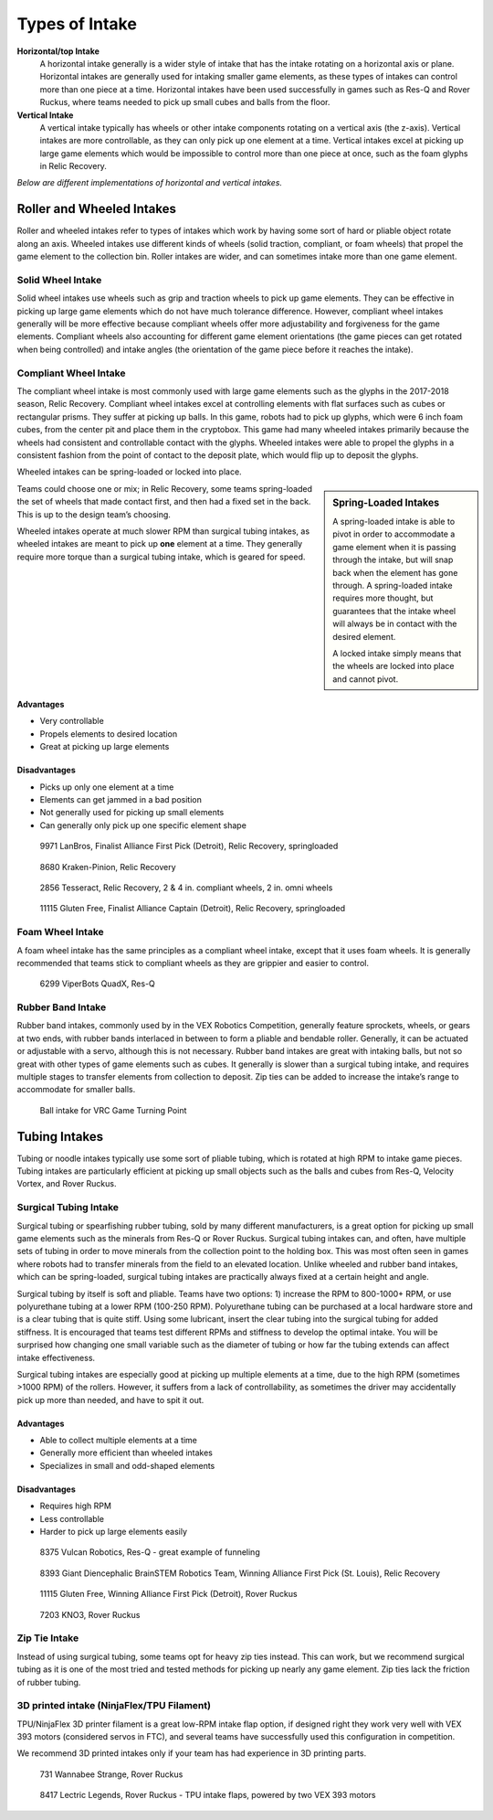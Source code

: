 ===============
Types of Intake
===============
**Horizontal/top Intake**
    A horizontal intake generally is a wider style of intake that has the
    intake rotating on a horizontal axis or plane.
    Horizontal intakes are generally used for intaking smaller game elements,
    as these types of intakes can control more than one piece at a time.
    Horizontal intakes have been used successfully in games such as Res-Q and
    Rover Ruckus, where teams needed to pick up small cubes and balls from the
    floor.

**Vertical Intake**
    A vertical intake typically has wheels or other intake components rotating
    on a vertical axis (the z-axis).
    Vertical intakes are more controllable,
    as they can only pick up one element at a time.
    Vertical intakes excel at picking up large game elements which would be
    impossible to control more than one piece at once,
    such as the foam glyphs in Relic Recovery.

*Below are different implementations of horizontal and vertical intakes.*

Roller and Wheeled Intakes
==========================
Roller and wheeled intakes refer to types of intakes which work by having some
sort of hard or pliable object rotate along an axis.
Wheeled intakes use different kinds of wheels
(solid traction, compliant, or foam wheels) that propel the game element to the
collection bin.
Roller intakes are wider, and can sometimes intake more than one game element.

Solid Wheel Intake
------------------
Solid wheel intakes use wheels such as grip and traction wheels to pick up game
elements.
They can be effective in picking up large game elements which do not have much
tolerance difference.
However, compliant wheel intakes generally will be more effective because
compliant wheels offer more adjustability and forgiveness for the game
elements.
Compliant wheels also accounting for different game element orientations
(the game pieces can get rotated when being controlled) and intake angles
(the orientation of the game piece before it reaches the intake).

Compliant Wheel Intake
----------------------
The compliant wheel intake is most commonly used with large game elements such
as the glyphs in the 2017-2018 season, Relic Recovery.
Compliant wheel intakes excel at controlling elements with flat surfaces such
as cubes or rectangular prisms.
They suffer at picking up balls.
In this game, robots had to pick up glyphs, which were 6 inch foam cubes,
from the center pit and place them in the cryptobox.
This game had many wheeled intakes primarily because the wheels had consistent
and controllable contact with the glyphs.
Wheeled intakes were able to propel the glyphs in a consistent fashion from the
point of contact to the deposit plate,
which would flip up to deposit the glyphs.

Wheeled intakes can be spring-loaded or locked into place.

.. sidebar:: Spring-Loaded Intakes

    A spring-loaded intake is able to pivot in order to accommodate a game element
    when it is passing through the intake,
    but will snap back when the element has gone through.
    A spring-loaded intake requires more thought,
    but guarantees that the intake wheel will always be in contact with the desired
    element.

    A locked intake simply means that the wheels are locked into place and
    cannot pivot.

Teams could choose one or mix; in Relic Recovery,
some teams spring-loaded the set of wheels that made contact first,
and then had a fixed set in the back.
This is up to the design team’s choosing.

Wheeled intakes operate at much slower RPM than surgical tubing intakes,
as wheeled intakes are meant to pick up **one** element at a time.
They generally require more torque than a surgical tubing intake,
which is geared for speed.

Advantages
^^^^^^^^^^

* Very controllable
* Propels elements to desired location
* Great at picking up large elements

Disadvantages
^^^^^^^^^^^^^

* Picks up only one element at a time
* Elements can get jammed in a bad position
* Not generally used for picking up small elements
* Can generally only pick up one specific element shape

.. figure:: images/compliant-wheel-intake/9971-intake.png
    :alt: 9971's Relic Recovery intake

    9971 LanBros, Finalist Alliance First Pick (Detroit),
    Relic Recovery, springloaded

.. figure:: images/compliant-wheel-intake/8680-intake.png
    :alt: 8680's Relic Recovery intake

    8680 Kraken-Pinion, Relic Recovery

.. figure:: images/compliant-wheel-intake/2856-intake.png
    :alt: 2856's Relic Recovery intake

    2856 Tesseract, Relic Recovery,
    2 & 4 in. compliant wheels, 2 in. omni wheels

.. figure:: images/compliant-wheel-intake/11115-intake.png
    :alt: 11115's Relic Recovery intake

    11115 Gluten Free, Finalist Alliance Captain (Detroit),
    Relic Recovery, springloaded

Foam Wheel Intake
-----------------
A foam wheel intake has the same principles as a compliant wheel intake,
except that it uses foam wheels.
It is generally recommended that teams stick to compliant wheels as they are
grippier and easier to control.

.. figure:: images/foam-wheel-intake/6299-intake.png
    :alt: 6299's ResQ intake

    6299 ViperBots QuadX, Res-Q

Rubber Band Intake
------------------
Rubber band intakes, commonly used by in the VEX Robotics Competition,
generally feature sprockets, wheels, or gears at two ends,
with rubber bands interlaced in between to form a pliable and bendable roller.
Generally, it can be actuated or adjustable with a servo,
although this is not necessary.
Rubber band intakes are great with intaking balls, but not so great with other
types of game elements such as cubes.
It generally is slower than a surgical tubing intake,
and requires multiple stages to transfer elements from collection to deposit.
Zip ties can be added to increase the intake’s range to accommodate for smaller
balls.

.. figure:: images/rubber-band-intake/vrc-intake.png
    :alt: A rubber band intake for VRC Turning Point

    Ball intake for VRC Game Turning Point

Tubing Intakes
==============
Tubing or noodle intakes typically use some sort of pliable tubing,
which is rotated at high RPM to intake game pieces.
Tubing intakes are particularly efficient at picking up small objects such as
the balls and cubes from Res-Q, Velocity Vortex, and Rover Ruckus.

Surgical Tubing Intake
----------------------
Surgical tubing or spearfishing rubber tubing,
sold by many different manufacturers,
is a great option for picking up small game elements such as the minerals from
Res-Q or Rover Ruckus.
Surgical tubing intakes can, and often,
have multiple sets of tubing in order to move minerals from the collection
point to the holding box.
This was most often seen in games where robots had to transfer minerals from
the field to an elevated location.
Unlike wheeled and rubber band intakes, which can be spring-loaded,
surgical tubing intakes are practically always fixed at a certain height and
angle.

Surgical tubing by itself is soft and pliable.
Teams have two options:
1) increase the RPM to 800-1000+ RPM,
or use polyurethane tubing at a lower RPM (100-250 RPM).
Polyurethane tubing can be purchased at a local hardware store and is a clear
tubing that is quite stiff.
Using some lubricant, insert the clear tubing into the surgical tubing for
added stiffness.
It is encouraged that teams test different RPMs and stiffness to develop the
optimal intake.
You will be surprised how changing one small variable such as the
diameter of tubing or how far the tubing extends can affect intake
effectiveness.

Surgical tubing intakes are especially good at picking up multiple elements at
a time, due to the high RPM (sometimes >1000 RPM) of the rollers.
However, it suffers from a lack of controllability,
as sometimes the driver may accidentally pick up more than needed,
and have to spit it out.

Advantages
^^^^^^^^^^

* Able to collect multiple elements at a time
* Generally more efficient than wheeled intakes
* Specializes in small and odd-shaped elements

Disadvantages
^^^^^^^^^^^^^

* Requires high RPM
* Less controllable
* Harder to pick up large elements easily

.. figure:: images/tubing-intake/8375-intake.png
    :alt: 8375's surgical tubing intake

    8375 Vulcan Robotics, Res-Q - great example of funneling

.. figure:: images/tubing-intake/8393-intake.png
    :alt: 8393's surgical tubing intake

    8393 Giant Diencephalic BrainSTEM Robotics Team,
    Winning Alliance First Pick (St. Louis), Relic Recovery

.. figure:: images/tubing-intake/11115-intake.png
    :alt: 11115's surgical tubing intake

    11115 Gluten Free, Winning Alliance First Pick (Detroit), Rover Ruckus

.. figure:: images/tubing-intake/7203-intake.png
    :alt: 7203's surgical tubing intake

    7203 KNO3, Rover Ruckus

Zip Tie Intake
--------------
Instead of using surgical tubing, some teams opt for heavy zip ties instead.
This can work, but we recommend surgical tubing as it is one of the most tried
and tested methods for picking up nearly any game element. Zip ties lack
the friction of rubber tubing.

3D printed intake (NinjaFlex/TPU Filament)
------------------------------------------
TPU/NinjaFlex 3D printer filament is a great low-RPM intake flap option,
if designed right they work very well with VEX 393 motors
(considered servos in FTC), and several teams have successfully used this
configuration in competition.

We recommend 3D printed intakes only if your team has had experience in 3D
printing parts.

.. figure:: images/3d-printed-intake/731-3dp-intake.png
    :alt: 731's 3D printed intake

    731 Wannabee Strange, Rover Ruckus

.. figure:: images/3d-printed-intake/8417-3dp-intake.png
    :alt: 8417's 3D printed intake

    8417 Lectric Legends, Rover Ruckus - TPU intake flaps,
    powered by two VEX 393 motors
